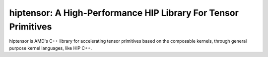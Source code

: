 ============================================================================
hiptensor: A High-Performance HIP Library For Tensor Primitives
============================================================================

hiptensor is AMD's C++ library for accelerating tensor primitives based on the composable kernels,
through general purpose kernel languages, like HIP C++.

